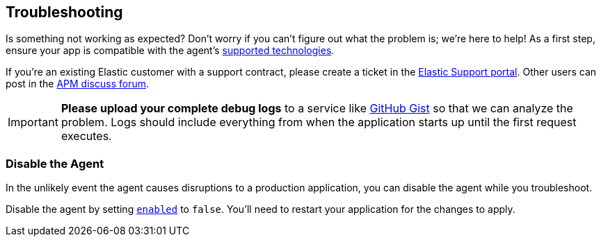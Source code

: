 [[troubleshooting]]
== Troubleshooting

Is something not working as expected?
Don't worry if you can't figure out what the problem is; we’re here to help!
As a first step, ensure your app is compatible with the agent's <<supported-technologies,supported technologies>>.

If you're an existing Elastic customer with a support contract, please create a ticket in the
https://support.elastic.co/customers/s/login/[Elastic Support portal].
Other users can post in the https://discuss.elastic.co/c/apm[APM discuss forum].

IMPORTANT: *Please upload your complete debug logs* to a service like https://gist.github.com[GitHub Gist]
so that we can analyze the problem.
Logs should include everything from when the application starts up until the first request executes.

[float]
[[disable-agent]]
=== Disable the Agent

In the unlikely event the agent causes disruptions to a production application,
you can disable the agent while you troubleshoot.

Disable the agent by setting <<config-enabled,`enabled`>> to `false`.
You'll need to restart your application for the changes to apply.

// ****This is the boilerplate disable text. Until dynamic config is supported, it's commented out.****
// If you have access to <<dynamic-configuration,dynamic configuration>>,
// you can disable the recording of events by setting <<config-recording,`recording`>> to `false`.
// When changed at runtime from a supported source, there's no need to restart your application.

// If that doesn't work, or you don't have access to dynamic configuration, you can disable the agent by setting
// <<config-enabled,`enabled`>> to `false`.
// You'll need to restart your application for the changes to apply.
